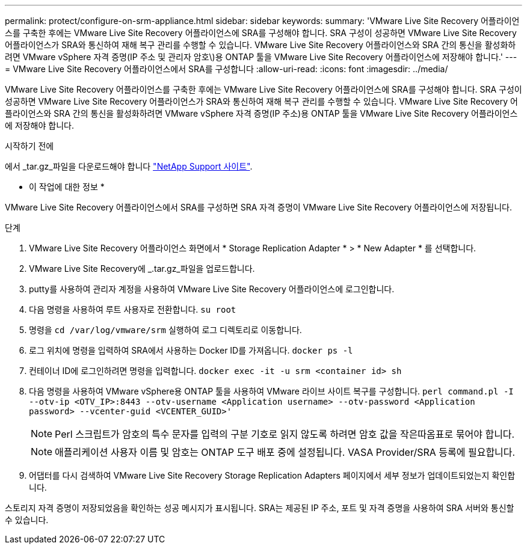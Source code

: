 ---
permalink: protect/configure-on-srm-appliance.html 
sidebar: sidebar 
keywords:  
summary: 'VMware Live Site Recovery 어플라이언스를 구축한 후에는 VMware Live Site Recovery 어플라이언스에 SRA를 구성해야 합니다. SRA 구성이 성공하면 VMware Live Site Recovery 어플라이언스가 SRA와 통신하여 재해 복구 관리를 수행할 수 있습니다. VMware Live Site Recovery 어플라이언스와 SRA 간의 통신을 활성화하려면 VMware vSphere 자격 증명(IP 주소 및 관리자 암호\)용 ONTAP 툴을 VMware Live Site Recovery 어플라이언스에 저장해야 합니다.' 
---
= VMware Live Site Recovery 어플라이언스에서 SRA를 구성합니다
:allow-uri-read: 
:icons: font
:imagesdir: ../media/


[role="lead"]
VMware Live Site Recovery 어플라이언스를 구축한 후에는 VMware Live Site Recovery 어플라이언스에 SRA를 구성해야 합니다. SRA 구성이 성공하면 VMware Live Site Recovery 어플라이언스가 SRA와 통신하여 재해 복구 관리를 수행할 수 있습니다. VMware Live Site Recovery 어플라이언스와 SRA 간의 통신을 활성화하려면 VMware vSphere 자격 증명(IP 주소)용 ONTAP 툴을 VMware Live Site Recovery 어플라이언스에 저장해야 합니다.

.시작하기 전에
에서 _tar.gz_파일을 다운로드해야 합니다 https://mysupport.netapp.com/site/products/all/details/otv/downloads-tab["NetApp Support 사이트"].

* 이 작업에 대한 정보 *

VMware Live Site Recovery 어플라이언스에서 SRA를 구성하면 SRA 자격 증명이 VMware Live Site Recovery 어플라이언스에 저장됩니다.

.단계
. VMware Live Site Recovery 어플라이언스 화면에서 * Storage Replication Adapter * > * New Adapter * 를 선택합니다.
. VMware Live Site Recovery에 _.tar.gz_파일을 업로드합니다.
. putty를 사용하여 관리자 계정을 사용하여 VMware Live Site Recovery 어플라이언스에 로그인합니다.
. 다음 명령을 사용하여 루트 사용자로 전환합니다. `su root`
. 명령을 `cd /var/log/vmware/srm` 실행하여 로그 디렉토리로 이동합니다.
. 로그 위치에 명령을 입력하여 SRA에서 사용하는 Docker ID를 가져옵니다. `docker ps -l`
. 컨테이너 ID에 로그인하려면 명령을 입력합니다. `docker exec -it -u srm <container id> sh`
. 다음 명령을 사용하여 VMware vSphere용 ONTAP 툴을 사용하여 VMware 라이브 사이트 복구를 구성합니다. `perl command.pl -I --otv-ip <OTV_IP>:8443 --otv-username <Application username> --otv-password <Application password> --vcenter-guid <VCENTER_GUID>'`
+

NOTE: Perl 스크립트가 암호의 특수 문자를 입력의 구분 기호로 읽지 않도록 하려면 암호 값을 작은따옴표로 묶어야 합니다.

+

NOTE: 애플리케이션 사용자 이름 및 암호는 ONTAP 도구 배포 중에 설정됩니다. VASA Provider/SRA 등록에 필요합니다.

. 어댑터를 다시 검색하여 VMware Live Site Recovery Storage Replication Adapters 페이지에서 세부 정보가 업데이트되었는지 확인합니다.


스토리지 자격 증명이 저장되었음을 확인하는 성공 메시지가 표시됩니다. SRA는 제공된 IP 주소, 포트 및 자격 증명을 사용하여 SRA 서버와 통신할 수 있습니다.
